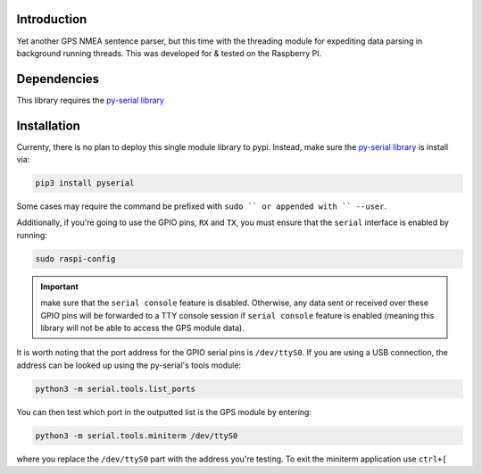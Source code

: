.. image:: https://readthedocs.org/projects/gps-serial/badge/?version=latest
    :target: https://gps-serial.readthedocs.io/en/latest/?badge=latest
    :alt: Documentation Status

Introduction
============

Yet another GPS NMEA sentence parser, but this time with the threading module for expediting data parsing in background running threads. This was developed for & tested on the Raspberry PI.

Dependencies
============

This library requires the `py-serial library <https://pypi.org/project/pyserial/>`_

Installation
============

Currenty, there is no plan to deploy this single module library to pypi.
Instead, make sure the `py-serial library <https://pypi.org/project/pyserial/>`_ is install via:

.. code-block:: shell

    pip3 install pyserial

Some cases may require the command be prefixed with ``sudo `` or appended with `` --user``.

Additionally, if you're going to use the GPIO pins, ``RX`` and ``TX``, you must ensure that the ``serial`` interface is enabled by running:

.. code-block:: shell

    sudo raspi-config

.. important:: make sure that the ``serial console`` feature is disabled. Otherwise, any data sent or received over these GPIO pins will be forwarded to a TTY console session if ``serial console`` feature is enabled (meaning this library will not be able to access the GPS module data).

It is worth noting that the port address for the GPIO serial pins is ``/dev/ttyS0``. If you are using a USB connection, the address can be looked up using the py-serial's tools module:

.. code-block:: shell

    python3 -m serial.tools.list_ports

You can then test which port in the outputted list is the GPS module by entering:

.. code-block:: shell

    python3 -m serial.tools.miniterm /dev/ttyS0

where you replace the ``/dev/ttyS0`` part with the address you're testing. To exit the miniterm application use ``ctrl+[``
